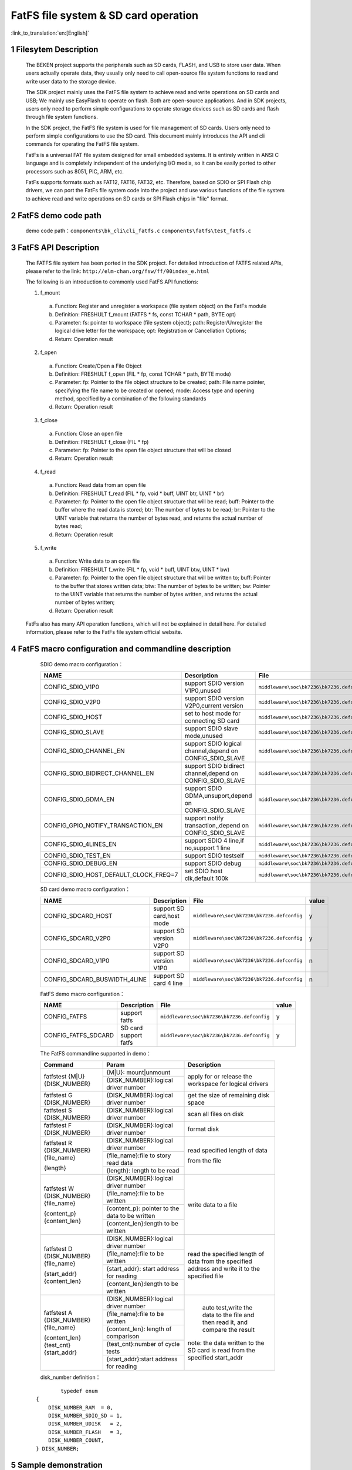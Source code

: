 FatFS file system & SD card operation
=====================================

:link_to_translation:`en:[English]`

1 Filesytem Description
-------------------------------------
	The BEKEN project supports the peripherals such as SD cards, FLASH, and USB to store user data. When users actually operate data, they usually only need to call open-source file system functions to read and write user data to the storage device.

	The SDK project mainly uses the FatFS file system to achieve read and write operations on SD cards and USB; We mainly use EasyFlash to operate on flash. Both are open-source applications. And in SDK projects, users only need to perform simple configurations to operate storage devices such as SD cards and flash through file system functions.

	In the SDK project, the FatFS file system is used for file management of SD cards. Users only need to perform simple configurations to use the SD card. This document mainly introduces the API and cli commands for operating the FatFS file system.

	FatFs is a universal FAT file system designed for small embedded systems. It is entirely written in ANSI C language and is completely independent of the underlying I/O media, so it can be easily ported to other processors such as 8051, PIC, ARM, etc.

	FatFs supports formats such as FAT12, FAT16, FAT32, etc. Therefore, based on SDIO or SPI Flash chip drivers, we can port the FatFs file system code into the project and use various functions of the file system to achieve read and write operations on SD cards or SPI Flash chips in "file" format.

2 FatFS demo code path
-------------------------------------
	demo code path：``components\bk_cli\cli_fatfs.c`` ``components\fatfs\test_fatfs.c``

3 FatFS API Description
-------------------------------------
	The FATFS file system has been ported in the SDK project. For detailed introduction of FATFS related APIs, please refer to the link: ``http://elm-chan.org/fsw/ff/00index_e.html``

	The following is an introduction to commonly used FatFS API functions:

	1. f_mount

	 a) Function:	Register and unregister a workspace (file system object) on the FatFs module
	 b) Definition:	FRESHULT f_mount (FATFS * fs, const TCHAR * path, BYTE opt)
	 c) Parameter:	fs: pointer to workspace (file system object); path: Register/Unregister the logical drive letter for the workspace; opt: Registration or Cancellation Options;
	 d) Return:	Operation result

	2. f_open

	 a) Function:	Create/Open a File Object
	 b) Definition:	FRESHULT f_open (FIL * fp, const TCHAR * path, BYTE mode)
	 c) Parameter:	fp: Pointer to the file object structure to be created;	path: File name pointer, specifying the file name to be created or opened; mode: Access type and opening method, specified by a combination of the following standards
	 d) Return:	Operation result

	3. f_close

	 a) Function:	Close an open file
	 b) Definition:	FRESHULT f_close (FIL * fp)
	 c) Parameter:	fp: Pointer to the open file object structure that will be closed
	 d) Return:	Operation result

	4. f_read

	 a) Function:	Read data from an open file
	 b) Definition:	FRESHULT f_read (FIL * fp, void * buff, UINT btr, UINT * br)
	 c) Parameter:	fp: Pointer to the open file object structure that will be read; buff: Pointer to the buffer where the read data is stored; btr: The number of bytes to be read; br: Pointer to the UINT variable that returns the number of bytes read, and returns the actual number of bytes read;
	 d) Return:	Operation result

	5. f_write

	 a) Function:	Write data to an open file
	 b) Definition:	FRESHULT f_write (FIL * fp, void * buff, UINT btw, UINT * bw)
	 c) Parameter:	fp: Pointer to the open file object structure that will be written to; buff: Pointer to the buffer that stores written data; btw: The number of bytes to be written; bw: Pointer to the UINT variable that returns the number of bytes written, and returns the actual number of bytes written;
	 d) Return:	Operation result

	FatFs also has many API operation functions, which will not be explained in detail here. For detailed information, please refer to the FatFs file system official website.

4 FatFS macro configuration and commandline description
-------------------------------------------------------

	SDIO demo macro configuration：

	+--------------------------------------+-----------------------------------------------------------+--------------------------------------------+---------+
	|                 NAME                 |      Description                                          |                  File                      |  value  |
	+======================================+===========================================================+============================================+=========+
	|CONFIG_SDIO_V1P0                      | support SDIO version V1P0,unused                          | ``middleware\soc\bk7236\bk7236.defconfig`` |    n    |
	+--------------------------------------+-----------------------------------------------------------+--------------------------------------------+---------+
	|CONFIG_SDIO_V2P0                      | support SDIO version V2P0,current version                 | ``middleware\soc\bk7236\bk7236.defconfig`` |    y    |
	+--------------------------------------+-----------------------------------------------------------+--------------------------------------------+---------+
	|CONFIG_SDIO_HOST                      | set to host mode for connecting SD card                   | ``middleware\soc\bk7236\bk7236.defconfig`` |    y    |
	+--------------------------------------+-----------------------------------------------------------+--------------------------------------------+---------+
	|CONFIG_SDIO_SLAVE                     | support SDIO slave mode,unused                            | ``middleware\soc\bk7236\bk7236.defconfig`` |    n    |
	+--------------------------------------+-----------------------------------------------------------+--------------------------------------------+---------+
	|CONFIG_SDIO_CHANNEL_EN                | support SDIO logical channel,depend on CONFIG_SDIO_SLAVE  | ``middleware\soc\bk7236\bk7236.defconfig`` |    n    |
	+--------------------------------------+-----------------------------------------------------------+--------------------------------------------+---------+
	|CONFIG_SDIO_BIDIRECT_CHANNEL_EN       | support SDIO bidirect channel,depend on CONFIG_SDIO_SLAVE | ``middleware\soc\bk7236\bk7236.defconfig`` |    n    |
	+--------------------------------------+-----------------------------------------------------------+--------------------------------------------+---------+
	|CONFIG_SDIO_GDMA_EN                   | support SDIO GDMA,unsuport,depend on CONFIG_SDIO_SLAVE    | ``middleware\soc\bk7236\bk7236.defconfig`` |    n    |
	+--------------------------------------+-----------------------------------------------------------+--------------------------------------------+---------+
	|CONFIG_GPIO_NOTIFY_TRANSACTION_EN     | support notify transaction,,depend on CONFIG_SDIO_SLAVE   | ``middleware\soc\bk7236\bk7236.defconfig`` |    n    |
	+--------------------------------------+-----------------------------------------------------------+--------------------------------------------+---------+
	|CONFIG_SDIO_4LINES_EN                 | support SDIO 4 line,if no,support 1 line                  | ``middleware\soc\bk7236\bk7236.defconfig`` |    n    |
	+--------------------------------------+-----------------------------------------------------------+--------------------------------------------+---------+
	|CONFIG_SDIO_TEST_EN                   | support SDIO testself                                     | ``middleware\soc\bk7236\bk7236.defconfig`` |    n    |
	+--------------------------------------+-----------------------------------------------------------+--------------------------------------------+---------+
	|CONFIG_SDIO_DEBUG_EN                  | support SDIO debug                                        | ``middleware\soc\bk7236\bk7236.defconfig`` |    n    |
	+--------------------------------------+-----------------------------------------------------------+--------------------------------------------+---------+
	|CONFIG_SDIO_HOST_DEFAULT_CLOCK_FREQ=7 | set SDIO host clk,default 100k                            | ``middleware\soc\bk7236\bk7236.defconfig`` |    7    |
	+--------------------------------------+-----------------------------------------------------------+--------------------------------------------+---------+

	SD card demo macro configuration：

	+--------------------------------------+---------------------------+--------------------------------------------+---------+
	|                 NAME                 |      Description          |                  File                      |  value  |
	+======================================+===========================+============================================+=========+
	|CONFIG_SDCARD_HOST                    | support SD card,host mode | ``middleware\soc\bk7236\bk7236.defconfig`` |    y    |
	+--------------------------------------+---------------------------+--------------------------------------------+---------+
	|CONFIG_SDCARD_V2P0                    | support SD version V2P0   | ``middleware\soc\bk7236\bk7236.defconfig`` |    y    |
	+--------------------------------------+---------------------------+--------------------------------------------+---------+
	|CONFIG_SDCARD_V1P0                    | support SD version V1P0   | ``middleware\soc\bk7236\bk7236.defconfig`` |    n    |
	+--------------------------------------+---------------------------+--------------------------------------------+---------+
	|CONFIG_SDCARD_BUSWIDTH_4LINE          | support SD card 4 line    | ``middleware\soc\bk7236\bk7236.defconfig`` |    n    |
	+--------------------------------------+---------------------------+--------------------------------------------+---------+

	FatFS demo macro configuration：

	+--------------------------------------+------------------------+--------------------------------------------+---------+
	|                 NAME                 |      Description       |                  File                      |  value  |
	+======================================+========================+============================================+=========+
	|CONFIG_FATFS                          | support fatfs          | ``middleware\soc\bk7236\bk7236.defconfig`` |    y    |
	+--------------------------------------+------------------------+--------------------------------------------+---------+
	|CONFIG_FATFS_SDCARD                   | SD card support fatfs  | ``middleware\soc\bk7236\bk7236.defconfig`` |    y    |
	+--------------------------------------+------------------------+--------------------------------------------+---------+

	The FatFS commandline supported in demo：

	+----------------------------------------+------------------------------------------------+----------------------------------------+
	|             Command                    |            Param                               |              Description               |
	+========================================+================================================+========================================+
	|                                        | {M|U}: mount|unmount                           |                                        |
	|  fatfstest {M|U} {DISK_NUMBER}         +------------------------------------------------+  apply for or release the workspace    |
	|                                        | {DISK_NUMBER}:logical driver number            |  for logical drivers                   |
	+----------------------------------------+------------------------------------------------+----------------------------------------+
	| fatfstest G {DISK_NUMBER}              | {DISK_NUMBER}:logical driver number            | get the size of remaining disk space   |
	+----------------------------------------+------------------------------------------------+----------------------------------------+
	| fatfstest S {DISK_NUMBER}              | {DISK_NUMBER}:logical driver number            | scan all files on disk                 |
	+----------------------------------------+------------------------------------------------+----------------------------------------+
	| fatfstest F {DISK_NUMBER}              | {DISK_NUMBER}:logical driver number            | format disk                            |
	+----------------------------------------+------------------------------------------------+----------------------------------------+
	|                                        | {DISK_NUMBER}:logical driver number            |                                        |
	| fatfstest R {DISK_NUMBER}{file_name}   +------------------------------------------------+                                        |
	|                                        | {file_name}:file to story read data            | read specified length of data          |
	| {length}                               +------------------------------------------------+                                        |
	|                                        | {length}: length to be read                    | from the file                          |
	+----------------------------------------+------------------------------------------------+----------------------------------------+
	|                                        | {DISK_NUMBER}:logical driver number            |                                        |
	| fatfstest W {DISK_NUMBER}{file_name}   +------------------------------------------------+                                        |
	|                                        | {file_name}:file to be written                 | write data to a file                   |
	| {content_p}{content_len}               +------------------------------------------------+                                        |
	|                                        | {content_p}: pointer to the data to be written |                                        |
	|                                        +------------------------------------------------+                                        |
	|                                        | {content_len}:length to be written             |                                        |
	+----------------------------------------+------------------------------------------------+----------------------------------------+
	|                                        | {DISK_NUMBER}:logical driver number            |                                        |
	| fatfstest D {DISK_NUMBER}{file_name}   +------------------------------------------------+                                        |
	|                                        | {file_name}:file to be written                 | read the specified length of data from |
	| {start_addr}{content_len}              +------------------------------------------------+ the specified address and write it     |
	|                                        | {start_addr}: start address for reading        | to the specified file                  |
	|                                        +------------------------------------------------+                                        |
	|                                        | {content_len}:length to be written             |                                        |
	+----------------------------------------+------------------------------------------------+----------------------------------------+
	|                                        | {DISK_NUMBER}:logical driver number            |  auto test,write the data to the file  |
	| fatfstest A {DISK_NUMBER}{file_name}   +------------------------------------------------+  and then read it, and compare the     |
	|                                        | {file_name}:file to be written                 |  result                                |
	| {content_len}{test_cnt} {start_addr}   +------------------------------------------------+                                        |
	|                                        | {content_len}: length of comparison            | note: the data written to the SD card  |
	|                                        +------------------------------------------------+ is read from the specified start_addr  |
	|                                        | {test_cnt}:number of cycle tests               |                                        |
	|                                        +------------------------------------------------+                                        |
	|                                        | {start_addr}:start address for reading         |                                        |
	+----------------------------------------+------------------------------------------------+----------------------------------------+

	disk_number definition：

   ::

		typedef enum
	{
	    DISK_NUMBER_RAM  = 0,
	    DISK_NUMBER_SDIO_SD = 1,
	    DISK_NUMBER_UDISK   = 2,
	    DISK_NUMBER_FLASH   = 3,
	    DISK_NUMBER_COUNT,
	} DISK_NUMBER;



5 Sample demonstration 
-------------------------------------
	The demo steps to be executed are as follows：

	1、Insert the SD card into the development board, and the GPIO connection method is as follows (due to GPIO multiplexing, the SDIO configuration in this demo is single line mode)

	::

		SD_CLK----GPIO14
		SD_CMD----GPIO15
		SD_D0-----GPIO16
		SD_D1-----GPIO17
		SD_D2-----GPIO18
		SD_D3-----GPIO19

	2、SD card operation

fatfstest M 1    //mount the SD card

   ::

	[16:06:10.103]→◇fatfstest M 1
	[16:06:10.108]←◆fatfstest M 1
	error file name,use defaultfilename.txt
	sd_card:I(203942):sd card has inited
	fmt=2
	fmt2=0
	Fatfs:I(203944):f_mount OK!
	Fatfs:I(203944):----- test_mount 1 over  -----


fatfstest S 1   //scan the SD card

   ::

		[16:11:39.041]→◇fatfstest S 1
		[16:11:39.046]←◆fatfstest S 1
		error file name,use defaultfilename.txt
		Fatfs:I(532878):
		----- scan_file_system 1 start -----
		Fatfs:I(532878):1:/
		Fatfs:I(532880):1:/autotest_400.txt
		Fatfs:I(532882):1:/dump_1.txt
		Fatfs:I(532884):scan_files OK!
		Fatfs:I(532886):----- scan_file_system 1 over  -----

fatfstest W 1 test.txt acl_bk7236_write_to_test 24   //Write a string "acl_bk7236_write_to_test" to the file "test.txt"

   ::

		[16:15:02.687]→◇fatfstest W 1 test.txt acl_bk7236_write_to_test 24

		[16:15:02.696]←◆fatfstest W 1 test.txt acl_bkFatfs:I(736530):
		----- test_fatfs 1 start -----
		Fatfs:I(736530):f_open "1:/test.txt"
		Fatfs:I(736530):.7236_write_to_test 24

		[16:15:02.837]←◆TODO:FATFS sync feature
		Fatfs:I(736678):f_close OK
		Fatfs:I(736678):----- test_fatfs 1 over  -----

		append and write:test.txt
		[16:15:02.866]←◆,acl_bk7236_write_to_test

fatfstest R 1 test.txt 32     //Read 32 bytes of data from the file test.txt

  ::

	[16:18:30.473]→◇fatfstest R 1 test.txt 32
	[16:18:30.478]←◆fatfstest R 1 test.txt 32
	Fatfs:I(944312):
	----- test_fatfs 1 start -----
	Fatfs:I(944312):f_open "1:/test.txt"
	Fatfs:I(944314):will read left_len = 24
	Fatfs:I(944314):f_read start:24 bytes

	====== f_read one cycle - dump(len=24) begin ======
	61 63 6c 5f 62 6b 37 32 35 36 5f 77 72 69 74 65
	5f 74 6f 5f 74 65 73 74
	====== f_read one cycle - dump(len=24)   end ======

	Fatfs:I(944328):f_read one cycle finish:left_len = 0
	Fatfs:I(944332):f_read: read total byte = 24
	Fatfs:I(944336):f_close OK
	Fatfs:I(944338):----- test_fatfs 1 over  -----

	read test.txt, len_h = 0, len_l = 32

fatfstest A 1 autotest.txt 2222 1 0   //Read 2222 bytes of data from the flash address 0x0, and save it into file autotest.txt of SD card, then read the data from autotest.txt for comparison; Perform this operation once

   ::

	[16:31:11.077]→◇fatfstest A 1 autotest.txt 2222 1 0
	[16:31:11.083]←◆fatfstest A 1 autotest.txt 2222 1 0

	[16:31:11.143]←◆TODO:FATFS sync feature
	Fatfs:I(195362):auto test succ

fatfstest D 1 dump.txt 0 10240    //Read 1024 bytes of data from the flash address 0x0, and save it into file dump.txt

   ::

	[16:33:15.934]→◇fatfstest D 1 dump.txt 0 10240
	[16:33:15.939]←◆fatfstest D 1 dump.txt 0 10240
	Fatfs:I(320154):
	----- test_fatfs_dump 1 start -----
	Fatfs:I(320154):file_name=dump.txt,start_addr=0x0,len=10240
	Fatfs:I(320154):f_open start "1:/dump.txt"
	Fatfs:I(320154):f_write start
	Fatfs:I(320158):f_write end len = 10240
	Fatfs:I(320158):f_lseek start
	Fatfs:I(320158):f_close start
	TODO:FATFS sync feature

fatfstest F 1   //Format SD card

   ::

	[17:43:49.985]→◇fatfstest F 1
	[17:43:49.990]←◆fatfstest F 1
	error file name,use defaultfilename.txt
	sd_card:I(327564):sd card has inited
	part=0
	sd_card:I(327564):card ver=2.0,size:0x01dacc00 sector(sector=512bytes)
	sdcard sector cnt=31116288

	[17:43:55.480]←◆TODO:FATFS sync feature
	Fatfs:I(333054):f_mkfs OK!
	format :1

